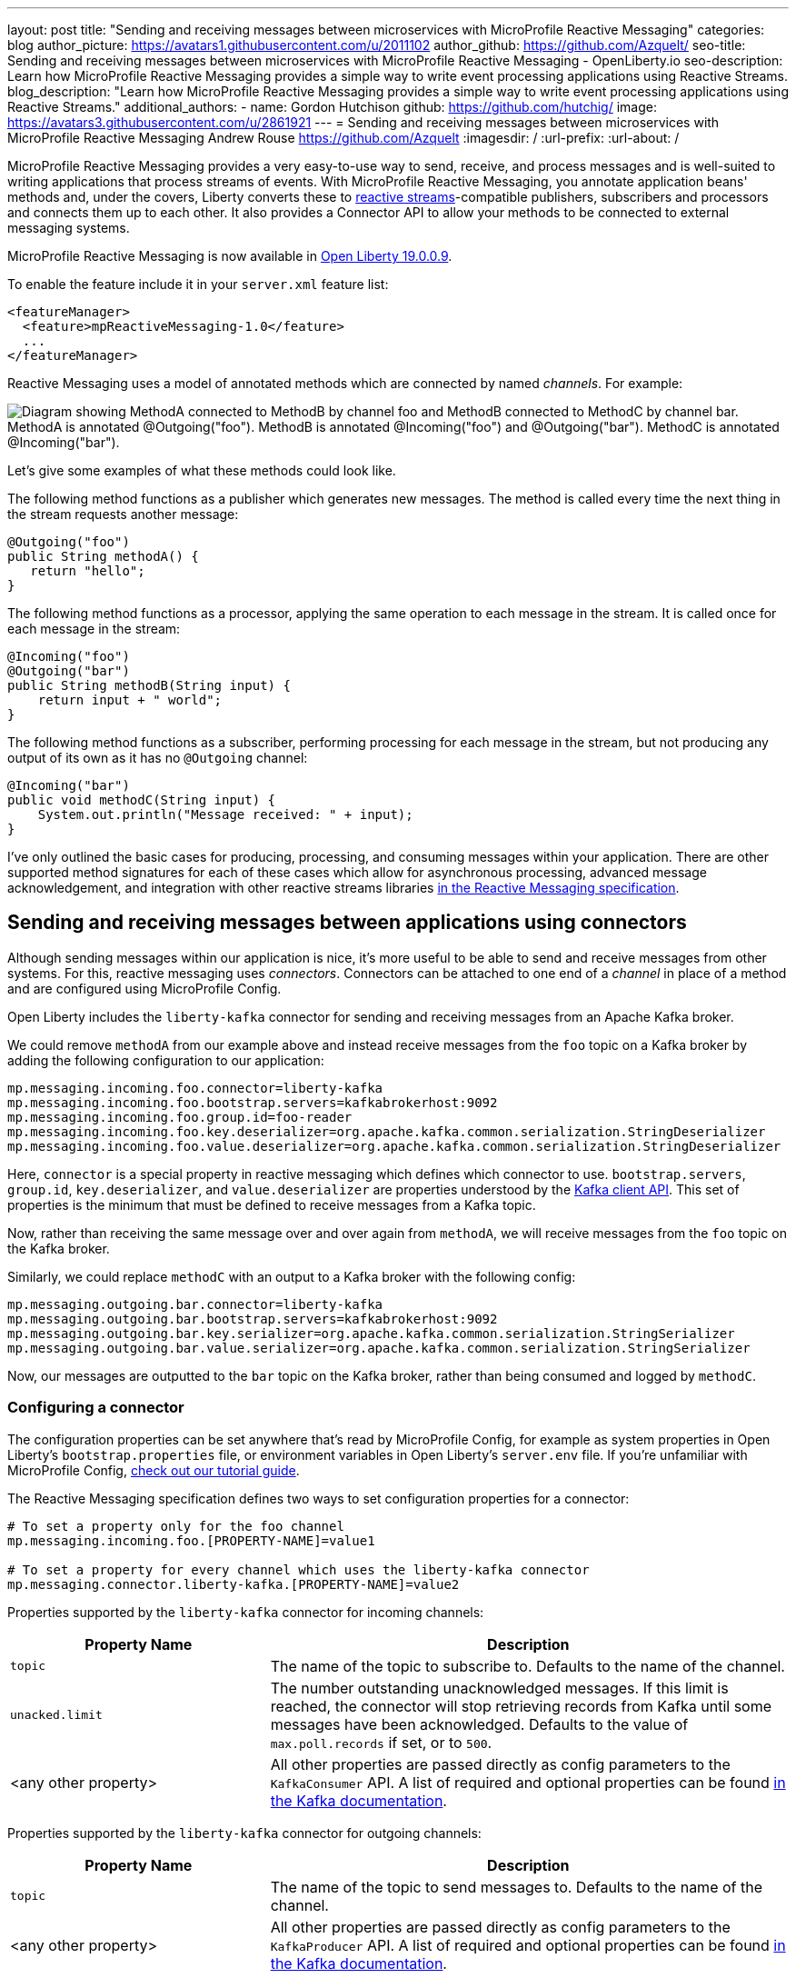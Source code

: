 ---
layout: post
title: "Sending and receiving messages between microservices with MicroProfile Reactive Messaging"
categories: blog
author_picture: https://avatars1.githubusercontent.com/u/2011102
author_github: https://github.com/Azquelt/
seo-title: Sending and receiving messages between microservices with MicroProfile Reactive Messaging - OpenLiberty.io
seo-description: Learn how MicroProfile Reactive Messaging provides a simple way to write event processing applications using Reactive Streams.
blog_description: "Learn how MicroProfile Reactive Messaging provides a simple way to write event processing applications using Reactive Streams."
additional_authors: 
- name: Gordon Hutchison
  github: https://github.com/hutchig/
  image: https://avatars3.githubusercontent.com/u/2861921
---
= Sending and receiving messages between microservices with MicroProfile Reactive Messaging
Andrew Rouse <https://github.com/Azquelt>
:imagesdir: /
:url-prefix:
:url-about: /

MicroProfile Reactive Messaging provides a very easy-to-use way to send, receive, and process messages and is well-suited to writing applications that process streams of events. With MicroProfile Reactive Messaging, you annotate application beans' methods and, under the covers, Liberty converts these to http://www.reactive-streams.org/[reactive streams]-compatible publishers, subscribers and processors and connects them up to each other. It also provides a Connector API to allow your methods to be connected to external messaging systems.

MicroProfile Reactive Messaging is now available in link:/blog/2019/09/13/microprofile-reactive-messaging-19009.html[Open Liberty 19.0.0.9].

To enable the feature include it in your `server.xml` feature list:

[source,xml]
----
<featureManager>
  <feature>mpReactiveMessaging-1.0</feature>
  ...
</featureManager>
----

Reactive Messaging uses a model of annotated methods which are connected by named _channels_. For example:

image::img/blog/mprm-channels.png[Diagram showing MethodA connected to MethodB by channel foo and MethodB connected to MethodC by channel bar. MethodA is annotated @Outgoing("foo"). MethodB is annotated @Incoming("foo") and @Outgoing("bar"). MethodC is annotated @Incoming("bar").]

Let's give some examples of what these methods could look like.

The following method functions as a publisher which generates new messages. The method is called every time the next thing in the stream requests another message:

[source,java]
----
@Outgoing("foo")
public String methodA() {
   return "hello";
}
----

The following method functions as a processor, applying the same operation to each message in the stream. It is called once for each message in the stream:

[source,java]
----
@Incoming("foo")
@Outgoing("bar")
public String methodB(String input) {
    return input + " world";
}
----

The following method functions as a subscriber, performing processing for each message in the stream, but not producing any output of its own as it has no `@Outgoing` channel:

[source,java]
----
@Incoming("bar")
public void methodC(String input) {
    System.out.println("Message received: " + input);
}
----

I've only outlined the basic cases for producing, processing, and consuming messages within your application. There are other supported method signatures for each of these cases which allow for asynchronous processing, advanced message acknowledgement, and integration with other reactive streams libraries https://download.eclipse.org/microprofile/microprofile-reactive-messaging-1.0/microprofile-reactive-messaging-spec.html#_supported_method_signatures[in the Reactive Messaging specification].


== Sending and receiving messages between applications using connectors

Although sending messages within our application is nice, it's more useful to be able to send and receive messages from other systems. For this, reactive messaging uses _connectors_. Connectors can be attached to one end of a _channel_ in place of a method and are configured using MicroProfile Config.

Open Liberty includes the `liberty-kafka` connector for sending and receiving messages from an Apache Kafka broker.

We could remove `methodA` from our example above and instead receive messages from the `foo` topic on a Kafka broker by adding the following configuration to our application:

[source,text]
----
mp.messaging.incoming.foo.connector=liberty-kafka
mp.messaging.incoming.foo.bootstrap.servers=kafkabrokerhost:9092
mp.messaging.incoming.foo.group.id=foo-reader
mp.messaging.incoming.foo.key.deserializer=org.apache.kafka.common.serialization.StringDeserializer
mp.messaging.incoming.foo.value.deserializer=org.apache.kafka.common.serialization.StringDeserializer
----

Here, `connector` is a special property in reactive messaging which defines which connector to use. `bootstrap.servers`, `group.id`, `key.deserializer`, and `value.deserializer` are properties understood by the https://kafka.apache.org/documentation/#consumerconfigs[Kafka client API]. This set of properties is the minimum that must be defined to receive messages from a Kafka topic.

Now, rather than receiving the same message over and over again from `methodA`, we will receive messages from the `foo` topic on the Kafka broker.

Similarly, we could replace `methodC` with an output to a Kafka broker with the following config:

[source,text]
----
mp.messaging.outgoing.bar.connector=liberty-kafka
mp.messaging.outgoing.bar.bootstrap.servers=kafkabrokerhost:9092
mp.messaging.outgoing.bar.key.serializer=org.apache.kafka.common.serialization.StringSerializer
mp.messaging.outgoing.bar.value.serializer=org.apache.kafka.common.serialization.StringSerializer
----

Now, our messages are outputted to the `bar` topic on the Kafka broker, rather than being consumed and logged by `methodC`.

=== Configuring a connector

The configuration properties can be set anywhere that's read by MicroProfile Config, for example as system properties in Open Liberty's `bootstrap.properties` file, or environment variables in Open Liberty's `server.env` file. If you're unfamiliar with MicroProfile Config, https://www.openliberty.io/guides/microprofile-config-intro.html[check out our tutorial guide].

The Reactive Messaging specification defines two ways to set configuration properties for a connector:

[source,text]
----
# To set a property only for the foo channel
mp.messaging.incoming.foo.[PROPERTY-NAME]=value1

# To set a property for every channel which uses the liberty-kafka connector
mp.messaging.connector.liberty-kafka.[PROPERTY-NAME]=value2
----

Properties supported by the `liberty-kafka` connector for incoming channels:

[options="header",cols="1,2"]
|===
|Property Name  |Description   
//-------------
|`topic`   |The name of the topic to subscribe to. Defaults to the name of the channel.
|`unacked.limit` | The number outstanding unacknowledged messages. If this limit is reached, the connector will stop retrieving records from Kafka until some messages have been acknowledged. Defaults to the value of `max.poll.records` if set, or to `500`.
|<any other property>   |All other properties are passed directly as config parameters to the `KafkaConsumer` API. A list of required and optional properties can be found http://kafka.apache.org/documentation.html#consumerconfigs[in the Kafka documentation].
|===

Properties supported by the `liberty-kafka` connector for outgoing channels:

[options="header",cols="1,2"]
|===
|Property Name  |Description   
//-------------
|`topic`   |The name of the topic to send messages to. Defaults to the name of the channel.
|<any other property>   |All other properties are passed directly as config parameters to the `KafkaProducer` API. A list of required and optional properties can be found http://kafka.apache.org/documentation.html#producerconfigs[in the Kafka documentation].
|===

So, for example, a full set of properties to connect several channels to topics in IBM Public Cloud Event Streams (which requires encryption and authentication) might look like this:

[source,text]
----
# Config specific to foo
mp.messaging.incoming.foo.connector=liberty-kafka
mp.messaging.incoming.foo.group.id=foo-reader
mp.messaging.incoming.foo.topic=my-foo-topic
mp.messaging.incoming.foo.key.deserializer=org.apache.kafka.common.serialization.StringDeserializer
mp.messaging.incoming.foo.value.deserializer=org.apache.kafka.common.serialization.StringDeserializer

# Config specific to bar
mp.messaging.outgoing.bar.connector=liberty-kafka
mp.messaging.outgoing.bar.topic=my-bar-topic
mp.messaging.outgoing.bar.key.serializer=org.apache.kafka.common.serialization.StringSerializer
mp.messaging.outgoing.bar.value.serializer=org.apache.kafka.common.serialization.StringSerializer

# Config shared between all kafka connections
mp.messaging.connector.liberty-kafka.bootstrap.servers=broker-1-eventstreams.cloud.ibm.com:9093,broker-2-eventstreams.cloud.ibm.com:9093
mp.messaging.connector.liberty-kafka.sasl.jaas.config=org.apache.kafka.common.security.plain.PlainLoginModule required username="token" password="my-apikey";
mp.messaging.connector.liberty-kafka.sasl.mechanism=PLAIN
mp.messaging.connector.liberty-kafka.security.protocol=SASL_SSL
mp.messaging.connector.liberty-kafka.ssl.protocol=TLSv1.2
----

Some corresponding code for this example might be:

[source,java]
----
@Incoming("foo")
@Outgoing("bar")
public String toUpperCase(String input) {
    return input.toUpperCase();
}
----


== Packaging applications that use the Kafka connector

When using the Kafka connector included in Open Liberty, you must include the the Kafka client API jar in your application or include it using a shared library.

If you're building your application with Maven, you do this by adding these dependencies:

[source,xml]
----
<dependency>
  <groupId>org.apache.kafka</groupId>
  <artifactId>kafka-clients</artifactId>
  <version>2.3.0</version>
</dependency>
----


== Messages and acknowledgement

To ensure that no messages are lost in the event of system failure, most messaging systems differentiate between a message being delivered to a system and the processing of that message by that system being complete. If the system goes down, any messages which have been sent but not completed can then be sent again.

Reactive messaging applications implement this using message acknowledgements. When all processing of that message has been completed (so that it wouldn't need to be re-processed in the event of system failure) it must be acknowledged. Connectors can then communicate back to the messaging system which sent the message that it has been fully processed.

Let's look at some examples of how acknowledgements work.

=== Acknowledging incoming messages

Here's how the Open Liberty Kafka connector handles acknowledgements:

* A message is received from Kafka.
* The message is sent into the channel.
* When the message is acknowledged, the Kafka partition offset for the consumer group is committed up to the ID of the message.

After the message has been acknowledged and the offset committed, if our application crashes or is restarted, we won't process this message again. (This is a slight simplification, the connector does some further tracking to ensure that all prior messages from that partition have also been acknowledged before committing the partition offset, in case messages are acknowledged out of order.)

=== Acknowledging outgoing messages

Here's how the Open Liberty Kafka connector handles acknowledgements:

* A message is received from the channel.
* The message is sent to the Kafka broker.
* When the Kafka broker confirms that the message has been received, the message received from the channel is acknowledged.

Here, we make sure that the message isn't acknowledged until its been safely stored in the target topic.

=== Processing and acknowledgements

Methods that process messages (i.e. they're annotated with both `@Incoming` and `@Outgoing`) often receive one message, do some transformation on it, and create a new message.

In this case, the processor needs to ensure that when the new message is acknowledged, the received message is then acknowledged as well.

If this happens, a message can be received into the system, go through any number of processors, resulting in a new message sent out from the system. Then the acknowledgement can be sent back along the chain so that the originating system can be informed that the message has been processed.

image::img/blog/mprm-acks.png[Diagram showing a Message passing from a Connector to ChannelB and a Message passing from ChannelB to another Connector. Underneath, Acks are passed the other way, from the second connector to the second message, from the second message to the first message, from the first message to the first connector.]

=== Manual vs. automatic acknowledgement

In simple cases, where there's a 1:1 correlation between incoming and outgoing messages, Open Liberty handles linking up the acknowledgements like this for you. However, where it can't be sure that this is the case, it defaults to acknowledging messages _before_ they're processed. The default acknowledgement policy for each method signature is listed https://download.eclipse.org/microprofile/microprofile-reactive-messaging-1.0/microprofile-reactive-messaging-spec.html#_message_acknowledgement[in the specification].

This default ensures that all messages are acknowledged, however acknowledging messages before they're fully processed means that if the system fails, the processing for that message isn't retried, possibly resulting in lost messages.

To ensure that messages are not lost, you must:

. https://download.eclipse.org/microprofile/microprofile-reactive-messaging-1.0/microprofile-reactive-messaging-spec.html#_message_acknowledgement[Check the specification] to see whether reactive messaging does message acknowledgements before (pre-process) or after (post-process) the message processing, for your methods.
. If it does pre-processing, either:
  * change your method signature so that it does post-processing
  * use manual acknowledgement instead

=== Using manual acknowledgement

To use manual acknowledgement, you must do three things:

. Annotate the method with `@Acknowledgement(MANUAL)`
. Use a method signature which includes the `Message`
. Call `Message.ack()` on each incoming message when the processing of that message has completed.

Here's an example processing method which accepts strings and filters out any strings which are three characters or fewer.

[source,java]
----
@Incoming("all-strings")
@Outgoing("long-strings")
public PublisherBuilder<String> removeShortStrings(String input) {
    if (input.length() > 3) {
        // Long string, keep it by returning a stream with this string
        return ReactiveStreams.of(input);
    } else {
        // Short string, drop it by returning an empty stream
        return ReactiveStreams.empty();
    }
}
----

This method has the `PublisherBuilder<O> method(I input)` signature, listed in the spec as defaulting to `PRE-PROCESS` message acknowledgement.

We can convert it to manual acknowledgement like this:
[source,java]
----
@Incoming("all-strings")
@Outgoing("long-strings")
@Acknowledgement(MANUAL)
public PublisherBuilder<Message<String>> removeShortStrings(Message<String> input) {
    if (input.getPayload().length() > 3) {
        return ReactiveStreams.of(Message.of(input.getPayload(), input::ack));
    } else {
        input.ack();
        return ReactiveStreams.empty();
    }
}
----

So how does this code link up the message acknowledgements as we described above?

In the case of a long string, it uses https://download.eclipse.org/microprofile/microprofile-reactive-messaging-1.0/apidocs/org/eclipse/microprofile/reactive/messaging/Message.html#of-T-java.util.function.Supplier-[`Message.of(payload, ackFunction)`] to create a new `Message` which, when it is acknowledged, will call `ack()` on the input message.

In the case of a short string, we want to drop the message, so it calls `input.ack()` directly to indicate that the message processing is complete.


== Controlling logging and trace

You can enable debug logging of the reactive messaging feature by setting the trace specification in the `server.xml`.

[source,xml]
----
<logging traceSpecification="REACTIVEMESSAGE=all"/>
----

If you're using the Kafka connector, you might find it helpful to control logging from the Kafka client. The Kafka client uses slf4j for logging and to integrate this with OpenLiberty's logging, you need to include the slf4j-jdk14 library alongside the Kafka client library. You can include this Maven depedency:

[source,xml]
----
<dependency>
  <groupId>org.slf4j</groupId>
  <artifactId>slf4j-jdk14</artifactId>
  <version>1.7.25</version>
</dependency>
----

After doing this, you can enable trace logging for both the reactive messaging feature and the kafka client by setting this trace specification.

[source, xml]
----
<logging traceSpecification="REACTIVEMESSAGE=all:org.apache.kafka.*=all"/>
----

== Relationship to other specifications

MicroProfile Reactive Messaging makes use of and interoperates with two other specifications:

* http://www.reactive-streams.org/[Reactive Streams] is a specification for doing asynchronous stream processing with back pressure. It defines a minimal set of interfaces to allow components which do this sort of stream processing to be connected together.

* https://github.com/eclipse/microprofile-reactive-streams-operators/releases[MicroProfile Reactive Streams Operators] is a MicroProfile specification which builds on Reactive Streams to provide a set of basic operators to link different reactive components together and to perform processing on the data which passes between them.

When you use the MicroProfile Reactive Messaging `@Incoming` and `@Outgoing` annotations, Open Liberty creates a Reactive Streams component for each method and joins them up by matching the channel names.

In addition, MicroProfile Reactive Messaging supports annotated method which return types from Reactive Streams and Reactive Streams Operators, allowing the user to implement their logic with other libraries which can create these types. For example, they could use the `ProcessorBuilder<I, O> method()` method signature and return a `ProcessorBuilder` created using the Reactive Streams Operators API. The full list of supported method signatures can be found https://download.eclipse.org/microprofile/microprofile-reactive-messaging-1.0/microprofile-reactive-messaging-spec.html#_supported_method_signatures[in the specification].

== Further information

Find out more in the link:https://download.eclipse.org/microprofile/microprofile-reactive-messaging-1.0/microprofile-reactive-messaging-spec.pdf[MicroProfile Reactive Messaging spec] and link:https://download.eclipse.org/microprofile/microprofile-reactive-messaging-1.0/apidocs/[Javadoc]

== Try it now

Get link:/blog/2019/09/13/microprofile-reactive-messaging-19009.html[Open Liberty 19.0.0.9].
